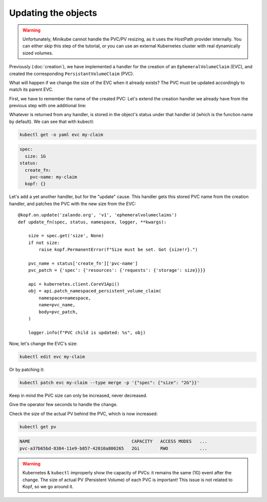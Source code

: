 ====================
Updating the objects
====================

.. warning::
    Unfortunately, Minikube cannot handle the PVC/PV resizing,
    as it uses the HostPath provider internally.
    You can either skip this step of the tutorial,
    or you can use an external Kubernetes cluster
    with real dynamically sized volumes.

Previously (:doc:`creation`),
we have implemented a handler for the creation of an ``EphemeralVolumeClaim`` (EVC),
and created the corresponding ``PersistantVolumeClaim`` (PVC).

What will happen if we change the size of the EVC when it already exists?
The PVC must be updated accordingly to match its parent EVC.

First, we have to remember the name of the created PVC:
Let's extend the creation handler we already have from the previous step
with one additional line:

.. code-block:: python
    :linenos:
    :caption: ephemeral.py
    :emphasize-lines: 24

    @kopf.on.create('zalando.org', 'v1', 'ephemeralvolumeclaims')
    def create_fn(spec, name, namespace, logger, **kwargs):

        size = spec.get('size')
        if not size:
            raise kopf.PermanentError(f"Size must be set. Got {size!r}.")

        path = os.path.join(os.path.dirname(__file__), 'pvc.yaml')
        tmpl = open(path, 'rt').read()
        text = tmpl.format(size=size, name=name)
        data = yaml.safe_load(text)

        kopf.adopt(data)

        api = kubernetes.client.CoreV1Api()
        obj = api.create_namespaced_persistent_volume_claim(
            namespace=namespace,
            body=data,
        )

        logger.info(f"PVC child is created: %s", obj)

        return {'pvc-name': obj.metadata.name}

Whatever is returned from any handler, is stored in the object's status
under that handler id (which is the function name by default).
We can see that with kubectl:

.. code-block:: bash

    kubectl get -o yaml evc my-claim

.. code-block:: yaml

    spec:
      size: 1G
    status:
      create_fn:
        pvc-name: my-claim
      kopf: {}

Let's add a yet another handler, but for the "update" cause.
This handler gets this stored PVC name from the creation handler,
and patches the PVC with the new size from the EVC::

    @kopf.on.update('zalando.org', 'v1', 'ephemeralvolumeclaims')
    def update_fn(spec, status, namespace, logger, **kwargs):

        size = spec.get('size', None)
        if not size:
            raise kopf.PermanentError(f"Size must be set. Got {size!r}.")

        pvc_name = status['create_fn']['pvc-name']
        pvc_patch = {'spec': {'resources': {'requests': {'storage': size}}}}

        api = kubernetes.client.CoreV1Api()
        obj = api.patch_namespaced_persistent_volume_claim(
            namespace=namespace,
            name=pvc_name,
            body=pvc_patch,
        )

        logger.info(f"PVC child is updated: %s", obj)

Now, let's change the EVC's size:

.. code-block:: bash

    kubectl edit evc my-claim

Or by patching it:

.. code-block:: bash

    kubectl patch evc my-claim --type merge -p '{"spec": {"size": "2G"}}'

Keep in mind the PVC size can only be increased, never decreased.

Give the operator few seconds to handle the change.

Check the size of the actual PV behind the PVC, which is now increased:

.. code-block:: bash

    kubectl get pv

.. code-block:: none

    NAME                                       CAPACITY   ACCESS MODES   ...
    pvc-a37b65bd-8384-11e9-b857-42010a800265   2Gi        RWO            ...

.. warning::
    Kubernetes & ``kubectl`` improperly show the capacity of PVCs:
    it remains the same (1G) event after the change.
    The size of actual PV (Persistent Volume) of each PVC is important!
    This issue is not related to Kopf, so we go around it.

